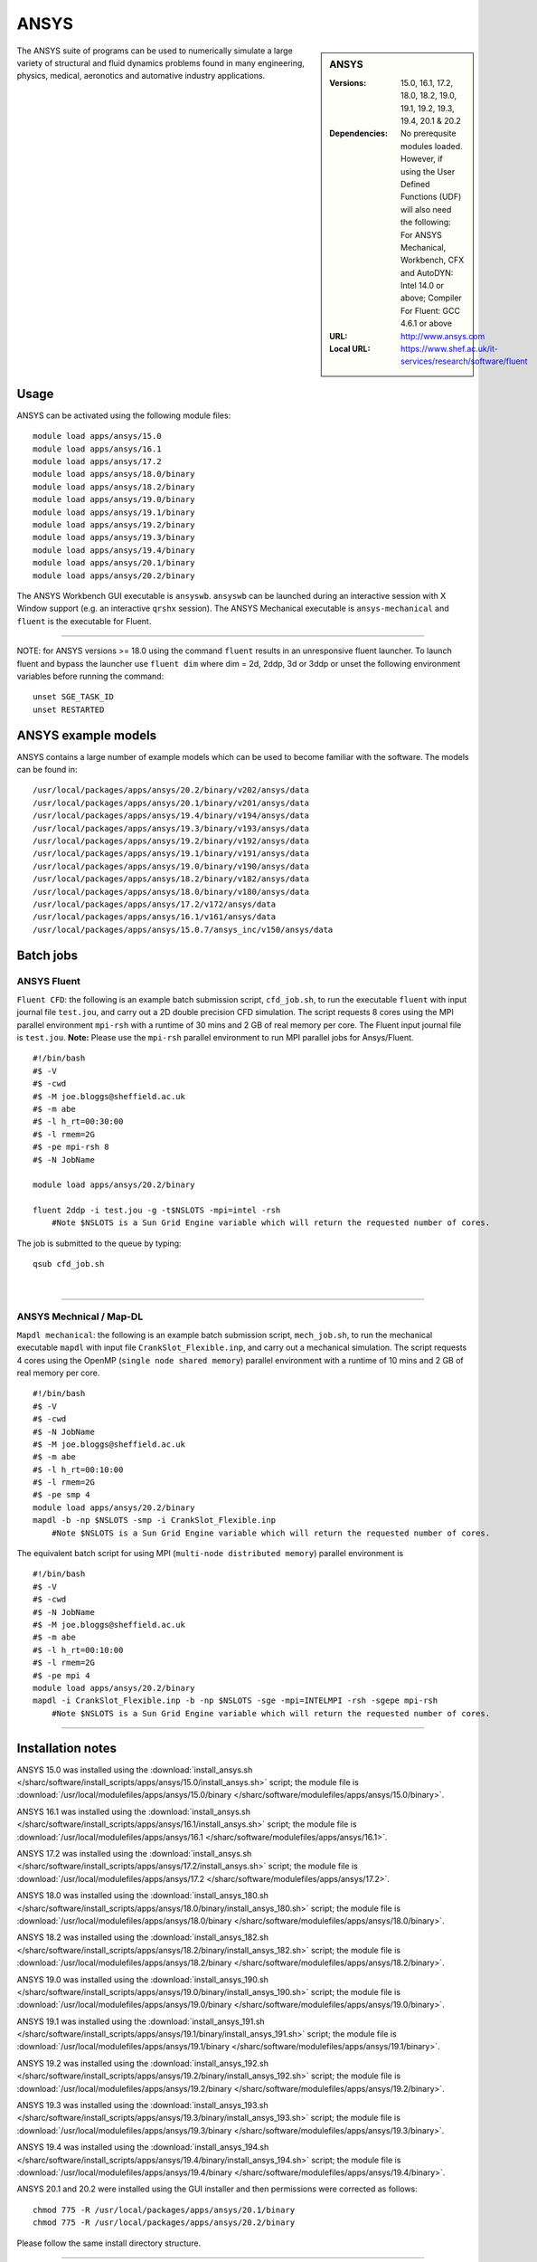 ANSYS
=====

.. sidebar:: ANSYS
   
   :Versions: 15.0, 16.1, 17.2, 18.0, 18.2, 19.0, 19.1, 19.2, 19.3, 19.4, 20.1 &  20.2
   :Dependencies: No prerequsite modules loaded. However, if using the User Defined Functions (UDF) will also need the following: For ANSYS Mechanical, Workbench, CFX and AutoDYN: Intel 14.0 or above; Compiler For Fluent: GCC 4.6.1 or above
   :URL: http://www.ansys.com 
   :Local URL: https://www.shef.ac.uk/it-services/research/software/fluent


The ANSYS suite of programs can be used to numerically simulate a large variety of structural and fluid dynamics problems found in many engineering, physics, medical, aeronotics and automative industry applications.


Usage
-----

ANSYS can be activated using the following module files::

    module load apps/ansys/15.0
    module load apps/ansys/16.1
    module load apps/ansys/17.2
    module load apps/ansys/18.0/binary
    module load apps/ansys/18.2/binary
    module load apps/ansys/19.0/binary
    module load apps/ansys/19.1/binary
    module load apps/ansys/19.2/binary
    module load apps/ansys/19.3/binary
    module load apps/ansys/19.4/binary
    module load apps/ansys/20.1/binary
    module load apps/ansys/20.2/binary
	

The ANSYS Workbench GUI executable is ``ansyswb``. ``ansyswb`` can be launched during an interactive session with X Window support (e.g. an interactive ``qrshx`` session).
The ANSYS Mechanical executable is ``ansys-mechanical`` and ``fluent`` is the executable for Fluent.
 
------------
 
NOTE: for ANSYS versions >= 18.0 using the command ``fluent`` results in an unresponsive fluent launcher. To launch fluent and bypass the launcher use ``fluent dim`` where dim = 2d, 2ddp, 3d or 3ddp or unset the following environment variables before running the command::

    unset SGE_TASK_ID
    unset RESTARTED

ANSYS example models
--------------------

ANSYS contains a large number of example models which can be used to become familiar with the software.
The models can be found in::

    /usr/local/packages/apps/ansys/20.2/binary/v202/ansys/data
    /usr/local/packages/apps/ansys/20.1/binary/v201/ansys/data
    /usr/local/packages/apps/ansys/19.4/binary/v194/ansys/data
    /usr/local/packages/apps/ansys/19.3/binary/v193/ansys/data
    /usr/local/packages/apps/ansys/19.2/binary/v192/ansys/data
    /usr/local/packages/apps/ansys/19.1/binary/v191/ansys/data
    /usr/local/packages/apps/ansys/19.0/binary/v190/ansys/data
    /usr/local/packages/apps/ansys/18.2/binary/v182/ansys/data
    /usr/local/packages/apps/ansys/18.0/binary/v180/ansys/data
    /usr/local/packages/apps/ansys/17.2/v172/ansys/data
    /usr/local/packages/apps/ansys/16.1/v161/ansys/data
    /usr/local/packages/apps/ansys/15.0.7/ansys_inc/v150/ansys/data

Batch jobs
----------
ANSYS Fluent
#############
``Fluent CFD``: the following is an example batch submission script, ``cfd_job.sh``, to run the executable ``fluent`` with input journal file ``test.jou``, and carry out a 2D double precision CFD simulation. The script requests 8 cores using the MPI parallel environment ``mpi-rsh`` with a runtime of 30 mins and 2 GB of real memory per core. The Fluent input journal file is ``test.jou``. **Note:** Please use the ``mpi-rsh`` parallel environment to run MPI parallel jobs for Ansys/Fluent. ::

    #!/bin/bash
    #$ -V
    #$ -cwd
    #$ -M joe.bloggs@sheffield.ac.uk
    #$ -m abe
    #$ -l h_rt=00:30:00
    #$ -l rmem=2G
    #$ -pe mpi-rsh 8
    #$ -N JobName

    module load apps/ansys/20.2/binary

    fluent 2ddp -i test.jou -g -t$NSLOTS -mpi=intel -rsh 
	#Note $NSLOTS is a Sun Grid Engine variable which will return the requested number of cores.

The job is submitted to the queue by typing::

    qsub cfd_job.sh
	
| 

------------

ANSYS Mechnical / Map-DL
#########################
``Mapdl mechanical``: the following is an example batch submission script, ``mech_job.sh``, to run the mechanical executable ``mapdl`` with input file ``CrankSlot_Flexible.inp``, and carry out a mechanical simulation. The script requests 4 cores using the OpenMP (``single node shared memory``) parallel environment with a runtime of 10 mins and 2 GB of real memory per core. ::

    #!/bin/bash
    #$ -V
    #$ -cwd
    #$ -N JobName
    #$ -M joe.bloggs@sheffield.ac.uk
    #$ -m abe
    #$ -l h_rt=00:10:00
    #$ -l rmem=2G
    #$ -pe smp 4
    module load apps/ansys/20.2/binary
    mapdl -b -np $NSLOTS -smp -i CrankSlot_Flexible.inp 
	#Note $NSLOTS is a Sun Grid Engine variable which will return the requested number of cores.

The equivalent batch script for using MPI (``multi-node distributed memory``) parallel environment is ::

    #!/bin/bash
    #$ -V
    #$ -cwd
    #$ -N JobName
    #$ -M joe.bloggs@sheffield.ac.uk
    #$ -m abe
    #$ -l h_rt=00:10:00
    #$ -l rmem=2G
    #$ -pe mpi 4
    module load apps/ansys/20.2/binary
    mapdl -i CrankSlot_Flexible.inp -b -np $NSLOTS -sge -mpi=INTELMPI -rsh -sgepe mpi-rsh 
	#Note $NSLOTS is a Sun Grid Engine variable which will return the requested number of cores.

----------
	
Installation notes
------------------

ANSYS 15.0 was installed using the
:download:`install_ansys.sh </sharc/software/install_scripts/apps/ansys/15.0/install_ansys.sh>` script; the module
file is
:download:`/usr/local/modulefiles/apps/ansys/15.0/binary </sharc/software/modulefiles/apps/ansys/15.0/binary>`.

ANSYS 16.1 was installed using the
:download:`install_ansys.sh </sharc/software/install_scripts/apps/ansys/16.1/install_ansys.sh>` script; the module
file is
:download:`/usr/local/modulefiles/apps/ansys/16.1 </sharc/software/modulefiles/apps/ansys/16.1>`.

ANSYS 17.2 was installed using the
:download:`install_ansys.sh </sharc/software/install_scripts/apps/ansys/17.2/install_ansys.sh>` script; the module
file is
:download:`/usr/local/modulefiles/apps/ansys/17.2 </sharc/software/modulefiles/apps/ansys/17.2>`. 

ANSYS 18.0 was installed using the
:download:`install_ansys_180.sh </sharc/software/install_scripts/apps/ansys/18.0/binary/install_ansys_180.sh>` script; the module
file is
:download:`/usr/local/modulefiles/apps/ansys/18.0/binary </sharc/software/modulefiles/apps/ansys/18.0/binary>`. 

ANSYS 18.2 was installed using the
:download:`install_ansys_182.sh </sharc/software/install_scripts/apps/ansys/18.2/binary/install_ansys_182.sh>` script; the module
file is
:download:`/usr/local/modulefiles/apps/ansys/18.2/binary </sharc/software/modulefiles/apps/ansys/18.2/binary>`. 

ANSYS 19.0 was installed using the
:download:`install_ansys_190.sh </sharc/software/install_scripts/apps/ansys/19.0/binary/install_ansys_190.sh>` script; the module
file is
:download:`/usr/local/modulefiles/apps/ansys/19.0/binary </sharc/software/modulefiles/apps/ansys/19.0/binary>`.

ANSYS 19.1 was installed using the
:download:`install_ansys_191.sh </sharc/software/install_scripts/apps/ansys/19.1/binary/install_ansys_191.sh>` script; the module
file is
:download:`/usr/local/modulefiles/apps/ansys/19.1/binary </sharc/software/modulefiles/apps/ansys/19.1/binary>`.

ANSYS 19.2 was installed using the
:download:`install_ansys_192.sh </sharc/software/install_scripts/apps/ansys/19.2/binary/install_ansys_192.sh>` script; the module
file is
:download:`/usr/local/modulefiles/apps/ansys/19.2/binary </sharc/software/modulefiles/apps/ansys/19.2/binary>`.

ANSYS 19.3 was installed using the
:download:`install_ansys_193.sh </sharc/software/install_scripts/apps/ansys/19.3/binary/install_ansys_193.sh>` script; the module
file is
:download:`/usr/local/modulefiles/apps/ansys/19.3/binary </sharc/software/modulefiles/apps/ansys/19.3/binary>`.

ANSYS 19.4 was installed using the
:download:`install_ansys_194.sh </sharc/software/install_scripts/apps/ansys/19.4/binary/install_ansys_194.sh>` script; the module
file is
:download:`/usr/local/modulefiles/apps/ansys/19.4/binary </sharc/software/modulefiles/apps/ansys/19.4/binary>`.


ANSYS 20.1 and 20.2 were installed using the GUI installer and then permissions were corrected as follows::

    chmod 775 -R /usr/local/packages/apps/ansys/20.1/binary
    chmod 775 -R /usr/local/packages/apps/ansys/20.2/binary
	
Please follow the same install directory structure.

----------

The ``mpi-rsh`` tight-integration parallel environment is required to run ANSYS/Fluent using MPI due to 
SSH access to worker nodes being prohibited for most users.

----------

For versions 19.x mapdl `will not run <https://github.com/rcgsheffield/sheffield_hpc/issues/1083>`_  without modifying the file::

    /usr/local/packages/apps/ansys/19.4/binary/v194/ansys/bin/anssh.ini

The following instruction should be inserted at line 2127 in ``anssh.ini``::

    setenv KMP_AFFINITY compact
